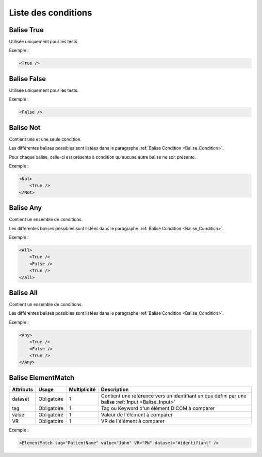 Liste des conditions
====================

.. _Balise_True:

Balise True
^^^^^^^^^^^

Utilisée uniquement pour les tests.

Exemple :

.. code-block:: xml

    <True />

.. _Balise_False:

Balise False
^^^^^^^^^^^^

Utilisée uniquement pour les tests.

Exemple :

.. code-block:: xml

    <False />

.. _Balise_Not:

Balise Not
^^^^^^^^^^

Contient une et une seule condition.

Les différentes balises possibles sont listées dans le paragraphe :ref:`Balise Condition <Balise_Condition>`.

Pour chaque balise, celle-ci est présente à condition qu'aucune autre balise ne 
soit présente.

Exemple :

.. code-block:: xml

    <Not>
        <True />
    </Not>

.. _Balise_Any:

Balise Any
^^^^^^^^^^

Contient un ensemble de conditions.

Les différentes balises possibles sont listées dans le paragraphe :ref:`Balise Condition <Balise_Condition>`.

Exemple :

.. code-block:: xml

    <All>
        <True />
        <False />
        <True />
    </All>

.. _Balise_All:

Balise All
^^^^^^^^^^

Contient un ensemble de conditions.

Les différentes balises possibles sont listées dans le paragraphe :ref:`Balise Condition <Balise_Condition>`.

Exemple :

.. code-block:: xml

    <Any>
        <True />
        <False />
        <True />
    </Any>

.. _Balise_ElementMatch:

Balise ElementMatch
^^^^^^^^^^^^^^^^^^^

+---------------+---------------+--------------+--------------------------------------------------------------+
| Attributs     | Usage         | Multiplicité | Description                                                  |
+===============+===============+==============+==============================================================+
| dataset       | Obligatoire   |       1      | Contient une référence vers un identifiant unique défini par |
|               |               |              | une balise :ref:`Input <Balise_Input>`                       |
+---------------+---------------+--------------+--------------------------------------------------------------+
| tag           | Obligatoire   |       1      | Tag ou Keyword d'un élément DICOM à comparer                 |
+---------------+---------------+--------------+--------------------------------------------------------------+
| value         | Obligatoire   |       1      | Valeur de l'élément à comparer                               |
+---------------+---------------+--------------+--------------------------------------------------------------+
| VR            | Obligatoire   |       1      | VR de l'élément à comparer                                   |
+---------------+---------------+--------------+--------------------------------------------------------------+

Exemple :

.. code-block:: xml

    <ElementMatch tag="PatientName" value="John" VR="PN" dataset="#identifiant" />

